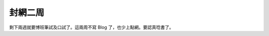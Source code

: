 封網二周
================================================================================

剩下兩週就要博班筆試及口試了。這兩周不寫 Blog 了，也少上點網。要認真唸書了。


.. author:: default
.. categories:: chinese
.. tags:: 
.. comments::
